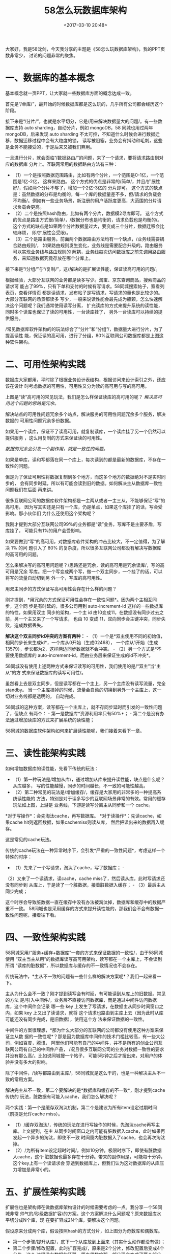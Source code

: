 #+title: 58怎么玩数据库架构
#+date: <2017-03-10 20:48>
#+filetags: reprint

大家好，我是58沈剑，今天我分享的主题是《58怎么玩数据库架构》，我的PPT页数非常少，
讨论的问题非常的聚焦。

* 一、数据库的基本概念

基本概念就一页PPT，让大家就一些数据库方面的概念达成一致。 [[./images/2017-03-10-58/640.webp]]

首先是“/单库/”，最开始的时候数据库都是这么玩的，几乎所有公司都会经历这个阶段。
[[./images/2017-03-10-58/640-1.webp]]

接下来是“/分片/”，也就是水平切分，它是/用来解决数据量大的问题/。有一些数据库支持
auto sharding，自动分片，例如 mongoDB，58 同城也用过两年
mongoDB，后来发现 auto sharding
不太可控，不知道什么时候会进行数据迁移，数据迁移过程中会有大粒度的锁，
读写被阻塞，业务会有抖动和毛刺，这些是业务不能接受的，于是后来又被我们弃用。

一旦进行分片，就会面临“/数据路由/”的问题，来了一个请求，要将请求路由到对应的数据库
分片上。互联网常用的数据路由方法有三种：

-  （1）一个是按照数据范围路由，比如有两个分片，一个范围是0-1亿，一个范围是1亿-2亿，
   这样来路由。
   这个方式的优点是非常的/简单/，并且/扩展性好/，假如两个分片不够了，增加一个2亿-3亿的
   分片即可。
   这个方式的缺点是：虽然数据的分布是均衡的，每一个库的数据量差不多，但/请求的负载会
   不均衡/。例如有一些业务场景，新注册的用户活跃度更高，大范围的分片请求负载会更高。
-  （2）二个是按照hash路由，比如有两个分片，数据模2寻库即可。
   这个方式的优点是路由方式很/简单/，/数据分布也是均衡的，请求负载也是均衡的/。
   这个方式的缺点是如果两个分片数据量过大，要变成三个分片，数据迁移会比较麻烦，
   即/扩展性会受限/。
-  （3）三个是路由服务。前面两个数据路由方法均有一个缺点，/业务线需要耦合路由规则/，
   如果路由规则发生变化，业务线是需要配合升级的。路由服务可以实现业务线与路由规则的
   解耦，业务线每次访问数据库之前先调用路由服务，来知道数据究竟存放在哪个分库上。

[[./images/2017-03-10-58/640-2.webp]]
接下来是“/分组/”与“/复制/”，这/解决的是扩展读性能，保证读高可用的问题/。

根据经验，大部分互联网的业务都是读多写少。淘宝、京东查询商品，搜索商品的请求可
能占了99%，只有下单和支付的时候有写请求。58同城搜索帖子，察看列表页，查看详情页
都是读请求，发布帖子是写请求，写请求的量也是比较少的。大部分互联网的场景都读多
写少，一般来说读性能会最先成为瓶颈，怎么快速解决这个问题呢？我们通常使用读写分离，
扩充读库的方式来提升系统的读性能，同时多个读库也保证了读的可用性，一台读库挂了，
另外一台读库可以持续的提供服务。

#+CAPTION: “分片”和“分组”

[[./images/2017-03-10-58/640-3.webp]]
/常见数据库软件架构的的玩法综合了“分片”和“分组”/，数据量大进行分片，为了提高读性
能，保证读的高可用，进行了分组，80%互联网公司数据库都是上图这种软件架构。

* 二、可用性架构实践

数据库大家都用，平时除了根据业务设计表结构，根据访问来设计索引之外，还应该在设计
时考虑数据的可用性，可用性又分为读的高可用与写的高可用。

#+CAPTION: “读”高可用

[[./images/2017-03-10-58/640-4.webp]]
上图是“读”高可用的常见玩法，我们是怎么样保证读库的高可用的呢？
/解决高可用这个问题的思路是冗余。/

解决站点的可用性问题冗余多个站点，解决服务的可用性问题冗余多个服务，解决数据的
可用性问题冗余多份数据。

如果用一个读库，保证不了读高可用，就复制读库，一个读库挂了另一个仍然可以提供服务
，这么用复制的方式来保证读的可用性。

/数据的冗余会引发一个副作用，就是一致性的问题。/

如果是单库，读和写都落在同一个库上，每次读到的都是最新的数据库，不存在一致性的问题。

但是为了保证可用性将数据复制到多个地方，而这多个地方的数据绝对不是实时同步的，
会有同步时延，所以有可能会读到旧的数据。如何解决主从数据库一致性问题我们在后面
再来讲。

很多互联网公司的数据库软件架构都是一主两从或者一主三从，不能够保证“写”的高可用，
因为写其实还是只有一个库，仍是单点，如果这个库挂了的话，写会受影响。那小伙伴们
为什么还使用这个架构呢？

我刚才提到大部分互联网公司99%的业务都是“读”业务，写库不是主要矛盾，写库挂了，
可能只有1%的用户会受影响。

如果要做到“写”的高可用，对数据库软件架构的冲击比较大，不一定值得，为了解决
1% 的问 题引入了 80%
的复杂度，所以很多互联网公司都没有解决写数据库的高可用的问题。

怎么来解决写的高可用问题呢？/思路还是冗余，读的高可用是冗余读库/，写的高可用是冗余
写库。把一个写变成两个写，做一个双主同步，一个挂了的话，可以将写的流量自动切到另
外一个，写库的高可用性。

用双主同步的方式保证写高可用性会存在什么样的问题？

刚才提到，*用冗余的方式保证可用性会存在一致性问题*。因为两个主相互同步，这个同
步是有时延的，很多公司用到 auto-increment-id
这样的一些数据库的特性，如果用双主 同步的架构，一个主 id
由10变成11，在数据没有同步过去之前，另一个主又来了一个写请求， 也由 10
变成 11，双向同步会主键冲突，同步失败，造成数据丢失。

*解决这个双主同步id冲突的方案有两种：* -
（1）一个是*双主使用不同的初始值，相同的步长来生成id*，一个库从0开始（生成02468），
一个库从1开始（生成13579），步长都为2，这样两边同步数据就不会冲突。 -
（2）另一个方式是*不要使用数据库的
auto-increment-id，而由业务层来保证生成的id不冲突*。

58同城没有使用上述两种方式来保证读写的可用性，我们使用的是/“双主”当“主从”的方
式来保证数据库的读写可用性/。

虽然看上去是双主同步，但是读写都在一个主上，另一个主库没有读写流量，完全
standby。
当一个主库挂掉的时候，流量会自动的切换到另外一个主库上，这一切对业务线都是透明的，
自动完成。

58同城的这种方案，读写都在一个主库上，就不存同步延时而引发的一致性问题了，但缺点
有两个： - 第一是数据库*资源利用率只有50%*； -
第二个是没有办法通过增加读库的方式来扩展系统的读性能；

58同城的数据库软件架构如何来扩展读性能呢，我们接着来看下一章。

* 三、读性能架构实践

如何增加数据库的读性能，先看下传统的玩法：

-  （1）第一种玩法是/增加从库/，通过增加从库来提升读性能，缺点是什么呢？从库越多，
   写的性能越慢，同步的时间越长，不一致的可能性越高。
-  （2）第二种常见的玩法是/增加缓存/，缓存是大家用的非常多的一种提高系统读性能的
   方法，特别是对于读多写少的互联网场景非常的有效。常用的缓存玩法如上图，上游是
   业务线，下游是读写分离主从同步和一个 cache。

*对于写操作*：会先淘汰cache，再写数据库。
*对于读操作*：先读cache，如果cache
hit则返回数据，如果cachemiss则读从库， 然后把读出来的数据再入缓存。

这是常见的cache玩法。

传统的cache玩法在一种异常时序下，会引发*严重的一致性问题*，考虑这样一个特殊的时序：
- （1）先来了一个写请求，淘汰了cache，写了数据库； -
（2）又来了一个读请求，读cache，cache
miss了，然后读从库，此时写请求还没有同步到
从库上，于是读了一个脏数据，接着脏数据入缓存； - （3）最后主从同步完成；

这个时序会导致脏数据一直在缓存中没有办法被淘汰掉，数据库和缓存中的数据严重不一致。
58同城也是采用缓存的方式来提升读性能的，那我们会不会有数据一致性问题呢，接着往下看。

* 四、一致性架构实践

#+CAPTION: “服务+缓存+数据库”

[[./images/2017-03-10-58/640-5.webp]]
58同城采用/“服务+缓存+数据库”一套的方式来保证数据的一致性/，由于58同城使用
“双主当主从用”的数据库读写高可用架构，读写都在一个主库上，不会读到所谓
“读库的脏数据”，所以数据库与缓存的不一致情况也不会存在。

传统玩法中，*主从不一致的问题有一些什么样的解决方案呢*？我们一起来看一下。

#+CAPTION: 中间件

[[./images/2017-03-10-58/640-6.webp]]
主从为什么会不一致？刚才提到读写会有时延，有可能读到从库上的旧数据。常见的方法
是/引入中间件/，业务层不直接访问数据库，而是通过中间件访问数据库，这个中间件会记录
哪一些 key 上发生了写请求，在数据主从同步时间窗口之内，如果 key
上又出了读请求，就将
这个请求也路由到主库上去（因为此时从库可能还没有同步完成，是旧数据），使用这个方
法来保证数据的一致性。

中间件的方案很理想，*那为什么大部分的互联网的公司都没有使用这种方案来保证主从数
据的一致性呢*？那是因为数据库中间件的技术门槛比较高，有一些大公司，例如百度，腾讯，
阿里他们可能有自己的中间件，并不是所有的创业公司互联网公司有自己的中间件产品，
/况且很多互联网公司的业务对数据一致性的要求并没有那么高/。比如说同城搜一个帖子，
可能5秒钟之后才搜出来，对用户的体验并没有多大的影响。

[[./images/2017-03-10-58/640-7.webp]]
除了中间件，/读写都路由到主库/，58同城就是这么干的，也是一种解决主从不一致的常用方案。

解决完主从不一致，第二个要解决的是*数据库和缓存的不一致*，刚才提到cache传统的
玩法，脏数据有可能入cache，我们怎么解决呢？

两个实践：第一个是缓存双淘汰机制，第二个是建议为所有item设定过期时间（前提是允许cache
miss）。

-  （1）/缓存双淘汰/，传统的玩法在进行写操作的时候，先淘汰cache再写主库。上文提到，在主
   从同步时间窗口之内可能有脏数据入cache，此时如果再发起一个异步的淘汰，即使不一致
   时间窗内脏数据入了cache，也会再次淘汰掉。
-  （2）/为所有item设定超时时间/，例如10分钟。极限时序下，即使有脏数据入cache，这个
   脏数据也最多存在十分钟。带来的副作用是，可能每十分钟，这个key上有一个读请求会
   穿透到数据库上，但我们认为这对数据库的从库压力增加是非常小的。

* 五、扩展性架构实践

扩展性也是架构师在做数据库架构设计的时候需要考虑的一点。我分享一个58同城非常
帅气的/秒级数据扩容/的方案。这个方案解决什么问题呢？原来数据库水平切分成N个库，现
在要扩容成2N个库，要解决这个问题。

[[./images/2017-03-10-58/640-8.webp]]
假设原来分成两个库，假设按照hash的方式分片，如上图分为奇数库和偶数库。

[[./images/2017-03-10-58/640-9.webp]]

-  第一个步骤/提升从库/，底下一个从库放到上面来（其实什么动作都没有做）；
-  第二个步骤/修改配置，此时扩容完成/，原来是2个分片，修改配置后变成4个分片，这个
   过程没有数据的迁移。原来偶数的那一部分现在变成了两个部分，一部分是0，一部分是2，
   奇数的部分现在变成1和3。0库和2库没有数据冲突，只是扩容之后在短时间内双主的可用性
   这个特性丢失掉了。 [[./images/2017-03-10-58/640-10.webp]]
-  第三个步骤还要做一些收尾操作：把/旧的双主给解除掉/，为了保证可用性增加/新的双主
   同步/，原来拥有全部的数据，现在只为一半的数据提供服务了，我们/把多余的数据删除掉/，
   结尾这三个步骤可以事后慢慢操作。整个扩容在过程在第二步提升从库，修改配置其实
   就秒级完成了，非常的帅气。

这个方案的缺点是/只能实现N库到2N
库的扩容/，2变4、4变8，不能实现2库变3库，2库变5库
的扩容，如何能够实现这种扩容呢？

数据库扩展性方面有很多的需求，例如刚才说的2库扩3库，2库扩5库。产品经理经常变化
需求，扩充表的属性也是经常的事情，今年的数据库大会同行也介绍了一些使用触发器来
做online schema change的方案，但是触发器的局限性在于：

-  第一、触发器对数据库性能的影响比较大；
-  第二、触发器只能在同一个库上才有效，而互联网的场景特点是数据量非常大，并发量
   非常大，库都分布在不同的物理机器上，触发器没法弄。

最后还有一类扩展性需求，*底层存储介质发生变化*，原来是 mongodb
存储，现在要变为 mysql
存储，这也是扩展性需求（虽然很少），这三类需求怎么扩展？

/方法是导库，迁移数据/，迁移数据有几种做法，第一种/停服务/，如果大家的业务能够
接受这种方法，强烈建议使用这种方法，例如有一些游戏公司，晚上一点到两点服务器维护，
可能就是在干分区或者合区这类导库的事情。

[[./images/2017-03-10-58/640-11.webp]]
如果业务上/不允许停服务，想做到平滑迁移，双写法可以解决这类问题/。 -
（1）双写法迁移数据的第一步是/升级服务/，原来的服务是写一个库，现在建立新的数据库，
双写。比如底层存储介质的变化，我们原来是 mongo 数据库，现在建立好新的
mysql 数据库， 然后对服务的所有写接口进行双库写升级。 -
（2）第二步写一个小程序去进行数据的迁移。比如写一个离线的程序，把两个库的数据
重新分片，分到三个库里。也可能是把一个只有三个属性的用户表导到五个属性的数据表里面。
这个数据迁移要限速，导完之后两个库的数据一致吗？只要提前双写，如果没有什么意外，
两边的数据应该是一致的。
/什么时候会有意外呢？/在导某一条数据的过程当中正好发生了一个删除操作，这个数据
刚被服务双写删除，又被迁移数据的程序插入到了新库中，这种非常极限的情况下会造成
两边的数据不一致。 -
（3）建议第三步/再开发一个小脚本，对两边的数据进行比对/，如果发现了不一致，就将数据
修复。当修复完成之后，我们认为数据是一致的，再将双写又变成单写，数据完成迁移。

这个方式的/优点/： -
第一、改动是非常小的，对服务的影响比较小，单写变双写，开发两个小工具，一个是迁移
程序，从一个库读数据，另外一个库插进去；还有一个数据校验程序，两个数据进行比对，
改动是比较小的。 -
第二、随时可回滚的，方案风险比较小，在任何一个步骤如果发现问题，可以随时停止操作。
比如迁移数据的过程当中发现不对，就把新的数据库干掉，重新再迁。因为在切换之前，
所有线上的读服务和写服务都是旧库提供，只有切了以后，才是新库提供的服务。这是我们
非常帅气的一个平滑导库的方式。

* 六、总结

今天的内容就这么多，大概做一个简单的总结：

首先介绍了单库、分片、复制、分组、路由规则的概念。分片解决的是数据量大的问题，
复制和分组解决的是提高读性能，保证读的可用性的问题。分片会引入路由，常用的三种
路由的方法，按照范围、按照hash，或者新增服务来路由。

怎么保证数据的可用性，保证数据可用性的思路是冗余，但会引发数据的不一致，58同城保
证可用性的实践是双主当主从用，读写流量都在一个库上，另一个库standby，一个主库挂
掉流量自动迁移到另外一个主库，只是资源利用率是50%，并且不能通过增加从库的方式提
高读性。

读性能的实践，传统的玩法是增加从库或者增加缓存。存在的问题是，主从可能不一致，
同城的玩法是服务加数据库加缓存一套的方式来解决这些问题。

一致性的实践，解决主从不一致性有两种方法，一种是增加中间件，中间件记录哪些key上
发生了写操作，在主从同步时间窗口之内的读操作也路由到主库。第二种方法是强制读主。
数据库与缓存的一致性，我们的实践是双淘汰，在发生写请求的时候，淘汰缓存，写入
数据库，再做一个延时的缓存淘汰操作。第二个实践是建议为所有的item设置一个超时时间。

扩展性今天分享了58同城一个非常帅气的N库扩2N库的秒级扩容方案，还分享了一个平滑
双写导库的方案，解决两库扩三库，数据库字段的增加，以及底层介质的变化的问题。

我今天分享的内容就这么多，谢谢大家，希望大家有收获。
